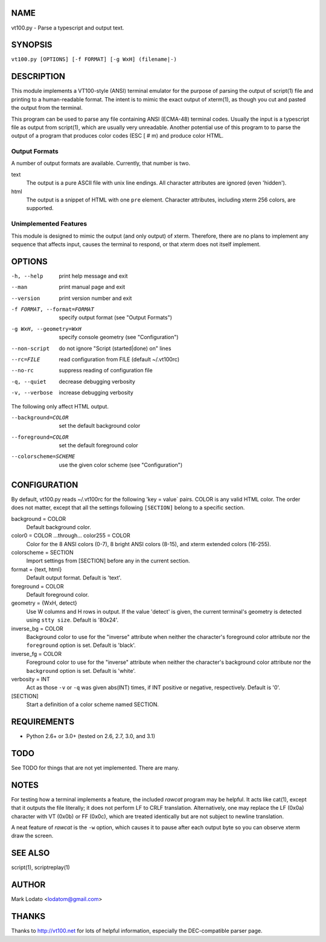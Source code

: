 
NAME
====

vt100.py - Parse a typescript and output text.


SYNOPSIS
========

``vt100.py [OPTIONS] [-f FORMAT] [-g WxH] (filename|-)``


DESCRIPTION
===========

This module implements a VT100-style (ANSI) terminal emulator for the purpose
of parsing the output of script(1) file and printing to a human-readable
format.  The intent is to mimic the exact output of xterm(1), as though you
cut and pasted the output from the terminal.

This program can be used to parse any file containing ANSI (ECMA-48) terminal
codes.  Usually the input is a typescript file as output from script(1), which
are usually very unreadable.  Another potential use of this program to to
parse the output of a program that produces color codes (ESC [ # m) and
produce color HTML.

Output Formats
--------------

A number of output formats are available.  Currently, that number is two.

text
    The output is a pure ASCII file with unix line endings.  All character
    attributes are ignored (even 'hidden').

html
    The output is a snippet of HTML with one ``pre`` element.  Character
    attributes, including xterm 256 colors, are supported.


Unimplemented Features
----------------------

This module is designed to mimic the output (and only output) of xterm.
Therefore, there are no plans to implement any sequence that affects input,
causes the terminal to respond, or that xterm does not itself implement.


OPTIONS
=======

-h, --help                  print help message and exit
--man                       print manual page and exit
--version                   print version number and exit
-f FORMAT, --format=FORMAT  specify output format (see "Output Formats")
-g WxH, --geometry=WxH      specify console geometry (see "Configuration")
--non-script                do not ignore "Script (started|done) on" lines
--rc=FILE                   read configuration from FILE (default ~/.vt100rc)
--no-rc                     suppress reading of configuration file
-q, --quiet                 decrease debugging verbosity
-v, --verbose               increase debugging verbosity

The following only affect HTML output.

--background=COLOR          set the default background color
--foreground=COLOR          set the default foreground color
--colorscheme=SCHEME        use the given color scheme (see "Configuration")


CONFIGURATION
=============

By default, vt100.py reads ~/.vt100rc for the following 'key = value` pairs.
COLOR is any valid HTML color.  The order does not matter, except that all the
settings following ``[SECTION]`` belong to a specific section.

background = COLOR
    Default background color.

color0 = COLOR ...through... color255 = COLOR
    Color for the 8 ANSI colors (0-7), 8 bright ANSI colors (8-15), and xterm
    extended colors (16-255).

colorscheme = SECTION
    Import settings from [SECTION] before any in the current section.

format = {text, html}
    Default output format.  Default is 'text'.

foreground = COLOR
    Default foreground color.

geometry = {WxH, detect}
    Use W columns and H rows in output.  If the value 'detect' is given, the
    current terminal's geometry is detected using ``stty size``.
    Default is '80x24'.

inverse_bg = COLOR
    Background color to use for the "inverse" attribute when neither the
    character's foreground color attribute nor the ``foreground`` option is
    set.  Default is 'black'.

inverse_fg = COLOR
    Foreground color to use for the "inverse" attribute when neither the
    character's background color attribute nor the ``background`` option is
    set.  Default is 'white'.

verbosity = INT
    Act as those ``-v`` or ``-q`` was given abs(INT) times, if INT positive or
    negative, respectively.  Default is '0'.

[SECTION]
    Start a definition of a color scheme named SECTION.


REQUIREMENTS
============

* Python 2.6+ or 3.0+ (tested on 2.6, 2.7, 3.0, and 3.1)


TODO
====

See TODO for things that are not yet implemented.  There are many.


NOTES
=====

For testing how a terminal implements a feature, the included *rawcat* program
may be helpful.  It acts like cat(1), except that it outputs the file
literally; it does not perform LF to CRLF translation.  Alternatively, one may
replace the LF (0x0a) character with VT (0x0b) or FF (0x0c), which are treated
identically but are not subject to newline translation.

A neat feature of *rawcat* is the ``-w`` option, which causes it to pause
after each output byte so you can observe xterm draw the screen.


SEE ALSO
========

script(1), scriptreplay(1)


AUTHOR
======

Mark Lodato <lodatom@gmail.com>


THANKS
======

Thanks to http://vt100.net for lots of helpful information, especially the
DEC-compatible parser page.

